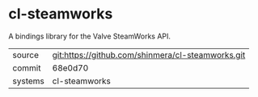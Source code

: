 * cl-steamworks

A bindings library for the Valve SteamWorks API.

|---------+---------------------------------------------------|
| source  | git:https://github.com/shinmera/cl-steamworks.git |
| commit  | 68e0d70                                           |
| systems | cl-steamworks                                     |
|---------+---------------------------------------------------|
